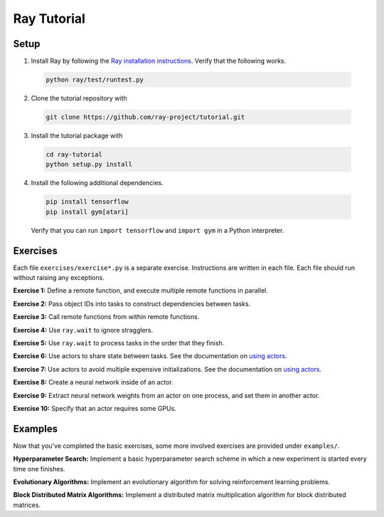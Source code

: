 Ray Tutorial
============

Setup
-----

1. Install Ray by following the `Ray installation instructions`_. Verify that
   the following works.

  .. code-block:: bash

    python ray/test/runtest.py


2. Clone the tutorial repository with

  .. code-block:: bash

    git clone https://github.com/ray-project/tutorial.git

3. Install the tutorial package with

  .. code-block:: bash

    cd ray-tutorial
    python setup.py install

.. _`Ray installation instructions`: http://ray.readthedocs.io/en/latest/index.html

4. Install the following additional dependencies.

  .. code-block:: bash

    pip install tensorflow
    pip install gym[atari]

  Verify that you can run ``import tensorflow`` and ``import gym`` in a Python
  interpreter.


Exercises
---------

Each file ``exercises/exercise*.py`` is a separate exercise. Instructions are
written in each file. Each file should run without raising any exceptions.

**Exercise 1:** Define a remote function, and execute multiple remote functions
in parallel.

**Exercise 2:** Pass object IDs into tasks to construct dependencies between
tasks.

**Exercise 3:** Call remote functions from within remote functions.

**Exercise 4:** Use ``ray.wait`` to ignore stragglers.

**Exercise 5:** Use ``ray.wait`` to process tasks in the order that they finish.

**Exercise 6:** Use actors to share state between tasks. See the documentation
on `using actors`_.

**Exercise 7:** Use actors to avoid multiple expensive initializations. See the
documentation on `using actors`_.

**Exercise 8:** Create a neural network inside of an actor.

**Exercise 9:** Extract neural network weights from an actor on one process, and
set them in another actor.

**Exercise 10:** Specify that an actor requires some GPUs.

.. _`using actors`: http://ray.readthedocs.io/en/latest/actors.html


Examples
--------

Now that you've completed the basic exercises, some more involved exercises are
provided under ``examples/``.

**Hyperparameter Search:** Implement a basic hyperparameter search scheme in
which a new experiment is started every time one finishes.

**Evolutionary Algorithms:** Implement an evolutionary algorithm for solving
reinforcement learning problems.

**Block Distributed Matrix Algorithms:** Implement a distributed matrix
multiplication algorithm for block distributed matrices.
